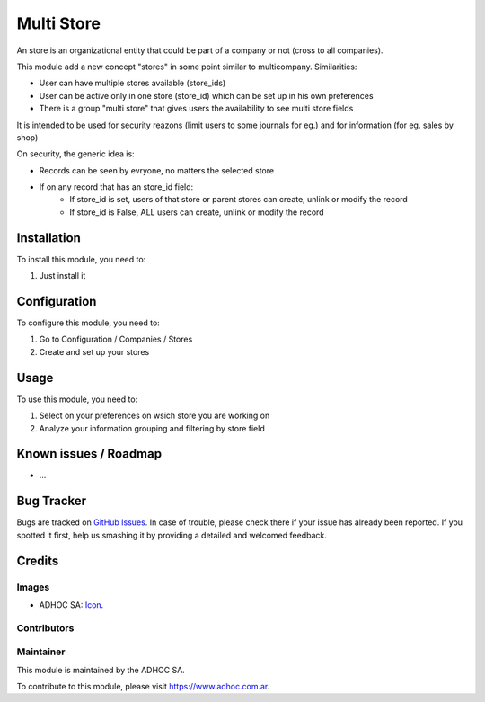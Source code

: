 ===========
Multi Store
===========

An store is an organizational entity that could be part of a company or not (cross to all companies).

This module add a new concept "stores" in some point similar to multicompany. Similarities:

* User can have multiple stores available (store_ids)
* User can be active only in one store (store_id) which can be set up in his own preferences
* There is a group "multi store" that gives users the availability to see multi store fields

It is intended to be used for security reazons (limit users to some journals for eg.) and for information (for eg. sales by shop)

On security, the generic idea is:

* Records can be seen by evryone, no matters the selected store
* If on any record that has an store_id field:
    * If store_id is set, users of that store or parent stores can create, unlink or modify the record
    * If store_id is False, ALL users can create, unlink or modify the record


Installation
============

To install this module, you need to:

#. Just install it

Configuration
=============

To configure this module, you need to:

#. Go to Configuration / Companies / Stores
#. Create and set up your stores

Usage
=====

To use this module, you need to:

#. Select on your preferences on wsich store you are working on
#. Analyze your information grouping and filtering by store field

.. image:: https://odoo-community.org/website/image/ir.attachment/5784_f2813bd/datas
   :alt: Try me on Runbot
   :target: https://runbot.adhoc.com.ar/

.. repo_id is available in https://github.com/OCA/maintainer-tools/blob/master/tools/repos_with_ids.txt
.. branch is "8.0" for example

Known issues / Roadmap
======================

* ...

Bug Tracker
===========

Bugs are tracked on `GitHub Issues
<https://github.com/ingadhoc/{project_repo}/issues>`_. In case of trouble, please
check there if your issue has already been reported. If you spotted it first,
help us smashing it by providing a detailed and welcomed feedback.

Credits
=======

Images
------

* ADHOC SA: `Icon <http://fotos.subefotos.com/83fed853c1e15a8023b86b2b22d6145bo.png>`_.

Contributors
------------


Maintainer
----------

.. image:: http://fotos.subefotos.com/83fed853c1e15a8023b86b2b22d6145bo.png
   :alt: Odoo Community Association
   :target: https://www.adhoc.com.ar

This module is maintained by the ADHOC SA.

To contribute to this module, please visit https://www.adhoc.com.ar.
